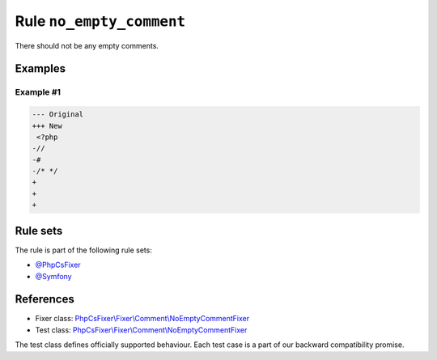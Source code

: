 =========================
Rule ``no_empty_comment``
=========================

There should not be any empty comments.

Examples
--------

Example #1
~~~~~~~~~~

.. code-block:: diff

   --- Original
   +++ New
    <?php
   -//
   -#
   -/* */
   +
   +
   +

Rule sets
---------

The rule is part of the following rule sets:

- `@PhpCsFixer <./../../ruleSets/PhpCsFixer.rst>`_
- `@Symfony <./../../ruleSets/Symfony.rst>`_

References
----------

- Fixer class: `PhpCsFixer\\Fixer\\Comment\\NoEmptyCommentFixer <./../../../src/Fixer/Comment/NoEmptyCommentFixer.php>`_
- Test class: `PhpCsFixer\\Fixer\\Comment\\NoEmptyCommentFixer <./../../../tests/Fixer/Comment/NoEmptyCommentFixerTest.php>`_

The test class defines officially supported behaviour. Each test case is a part of our backward compatibility promise.
